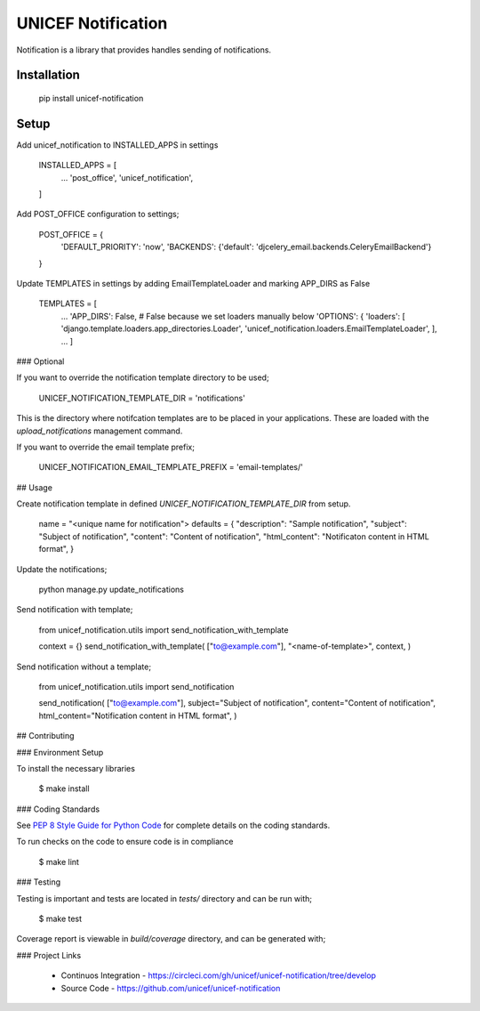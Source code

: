 UNICEF Notification
===================


Notification is a library that provides handles sending of notifications.


Installation
------------

    pip install unicef-notification


Setup
-----

Add unicef_notification to INSTALLED_APPS in settings

    INSTALLED_APPS = [
        ...
        'post_office',
        'unicef_notification',

    ]

Add POST_OFFICE configuration to settings;

    POST_OFFICE = {
        'DEFAULT_PRIORITY': 'now',
        'BACKENDS': {'default': 'djcelery_email.backends.CeleryEmailBackend'}

    }

Update TEMPLATES in settings by adding EmailTemplateLoader and marking APP_DIRS as False

    TEMPLATES = [
        ...
        'APP_DIRS': False,  # False because we set loaders manually below
        'OPTIONS': {
        'loaders': [
        'django.template.loaders.app_directories.Loader',
        'unicef_notification.loaders.EmailTemplateLoader',
        ],
        ...
        ]


### Optional

If you want to override the notification template directory to be used;

    UNICEF_NOTIFICATION_TEMPLATE_DIR = 'notifications'

This is the directory where notifcation templates are to be placed in your applications.
These are loaded with the `upload_notifications` management command.

If you want to override the email template prefix;

    UNICEF_NOTIFICATION_EMAIL_TEMPLATE_PREFIX = 'email-templates/'

## Usage

Create notification template in defined `UNICEF_NOTIFICATION_TEMPLATE_DIR` from setup.

    name = "<unique name for notification">
    defaults = {
    "description": "Sample notification",
    "subject": "Subject of notification",
    "content": "Content of notification",
    "html_content": "Notificaton content in HTML format",
    }

Update the notifications;

    python manage.py update_notifications

Send notification with template;

    from unicef_notification.utils import send_notification_with_template

    context = {}
    send_notification_with_template(
    ["to@example.com"],
    "<name-of-template>",
    context,
    )

Send notification without a template;

    from unicef_notification.utils import send_notification

    send_notification(
    ["to@example.com"],
    subject="Subject of notification",
    content="Content of notification",
    html_content="Notification content in HTML format",
    )


## Contributing

### Environment Setup

To install the necessary libraries

    $ make install


### Coding Standards

See `PEP 8 Style Guide for Python Code <https://www.python.org/dev/peps/pep-0008/>`_ for complete details on the coding standards.

To run checks on the code to ensure code is in compliance

    $ make lint


### Testing

Testing is important and tests are located in `tests/` directory and can be run with;

    $ make test

Coverage report is viewable in `build/coverage` directory, and can be generated with;


### Project Links

 - Continuos Integration - https://circleci.com/gh/unicef/unicef-notification/tree/develop
 - Source Code - https://github.com/unicef/unicef-notification
